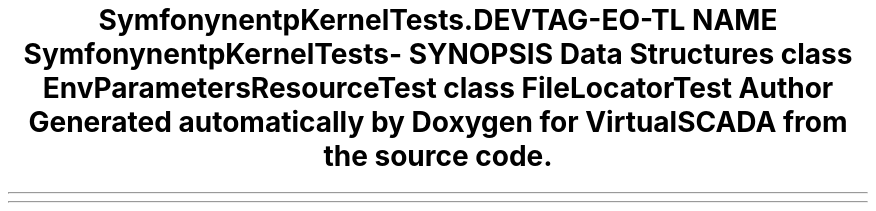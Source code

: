 .TH "Symfony\Component\HttpKernel\Tests\Config" 3 "Tue Apr 14 2015" "Version 1.0" "VirtualSCADA" \" -*- nroff -*-
.ad l
.nh
.SH NAME
Symfony\Component\HttpKernel\Tests\Config \- 
.SH SYNOPSIS
.br
.PP
.SS "Data Structures"

.in +1c
.ti -1c
.RI "class \fBEnvParametersResourceTest\fP"
.br
.ti -1c
.RI "class \fBFileLocatorTest\fP"
.br
.in -1c
.SH "Author"
.PP 
Generated automatically by Doxygen for VirtualSCADA from the source code\&.
